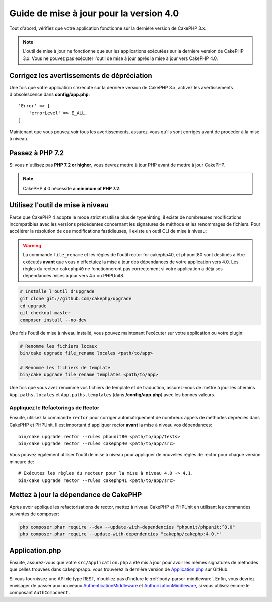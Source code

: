 Guide de mise à jour pour la version 4.0
########################################

Tout d'abord, vérifiez que votre application fonctionne sur la dernière version de CakePHP 3.x.

.. note::
    L'outil de mise à jour ne fonctionne que sur les applications exécutées sur la dernière version de CakePHP 3.x.
    Vous ne pouvez pas exécuter l'outil de mise à jour après la mise à jour vers CakePHP 4.0.

Corrigez les avertissements de dépréciation
===========================================

Une fois que votre application s'exécute sur la dernière version de CakePHP 3.x, activez les avertissements
d'obsolescence dans **config/app.php**::

    'Error' => [
        'errorLevel' => E_ALL,
    ]


Maintenant que vous pouvez voir tous les avertissements, assurez-vous qu'ils sont corrigés avant de procéder
à la mise à niveau.

Passez à PHP 7.2
==================

Si vous n'utilisez pas **PHP 7.2 or higher**, vous devrez mettre à jour PHP avant de mettre à jour CakePHP.

.. note::
    CakePHP 4.0 nécessite **a minimum of PHP 7.2**.

.. _upgrade-tool-use:

Utilisez l'outil de mise à niveau
=================================

Parce que CakePHP 4 adopte le mode strict et utilise plus de typehinting, il existe de nombreuses
modifications incompatibles avec les versions précédentes concernant les signatures de méthode et
les renommages de fichiers. Pour accélérer la résolution de ces modifications fastidieuses,
il existe un outil CLI de mise à niveau:

.. warning::
    La commande ``file_rename`` et les règles de l'outil rector for cakephp40, et phpunit80
    sont destinés à être exécutés **avant** que vous n'effectuiez la mise à jour des
    dépendances de votre application vers 4.0. Les règles du recteur ``cakephp40``
    ne fonctionneront pas correctement si votre application a déjà ses dépendances mises à jour
    vers 4.x ou PHPUnit8.

.. code-block:: bash

    # Installe l'outil d'upgrade
    git clone git://github.com/cakephp/upgrade
    cd upgrade
    git checkout master
    composer install --no-dev


Une fois l'outil de mise à niveau installé, vous pouvez maintenant l'exécuter sur votre application
ou votre plugin:

.. code-block:: bash

    # Renomme les fichiers locaux
    bin/cake upgrade file_rename locales <path/to/app>

    # Renomme les fichiers de template
    bin/cake upgrade file_rename templates <path/to/app>

Une fois que vous avez renommé vos fichiers de template et de traduction, assurez-vous de mettre à jour
les chemins ``App.paths.locales`` et ``App.paths.templates`` (dans **/config/app.php**) avec les
bonnes valeurs.

Appliquez le Refactorings de Rector
-----------------------------------

Ensuite, utilisez la commande ``rector`` pour corriger automatiquement de nombreux appels de méthodes
dépréciés dans CakePHP et PHPUnit. Il est important d'appliquer rector **avant** la mise à niveau
vos dépendances::

    bin/cake upgrade rector --rules phpunit80 <path/to/app/tests>
    bin/cake upgrade rector --rules cakephp40 <path/to/app/src>

Vous pouvez également utiliser l'outil de mise à niveau pour appliquer de nouvelles règles de rector
pour chaque version mineure de::

    # Exécutez les règles du recteur pour la mise à niveau 4.0 -> 4.1.
    bin/cake upgrade rector --rules cakephp41 <path/to/app/src>

Mettez à jour la dépendance de CakePHP
===================================

Après avoir appliqué les refactorisations de rector, mettez à niveau CakePHP et PHPUnit en utilisant
les commandes suivantes de composer:

.. code-block:: bash

    php composer.phar require --dev --update-with-dependencies "phpunit/phpunit:^8.0"
    php composer.phar require --update-with-dependencies "cakephp/cakephp:4.0.*"

Application.php
===============

Ensuite, assurez-vous que votre ``src/Application.php`` a été mis à jour pour avoir les mêmes
signatures de méthodes que celles trouvées dans cakephp/app. vous trouverez la dernière version de
`Application.php
<https://github.com/cakephp/app/blob/master/src/Application.php>`__ sur GitHub.

Si vous fournissez  une API de type REST, n'oubliez pas d'inclure le
:ref:`body-parser-middleware`. Enfin, vous devriez envisager de passer aux nouveaux
`AuthenticationMiddleware </authentication/2/en/index.html>`__
et `AuthorizationMiddleware </authorization/2/en/index.html>`__, si vous utilisez encore
le composant ``AuthComponent``.
